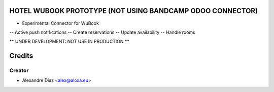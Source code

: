 HOTEL WUBOOK PROTOTYPE (NOT USING BANDCAMP ODOO CONNECTOR)
=============
- Experimental Connector for WuBook
-- Active push notifications
-- Create reservations
-- Update availability
-- Handle rooms

** UNDER DEVELOPMENT: NOT USE IN PRODUCTION **


Credits
=======

Creator
------------

* Alexandre Díaz <alex@aloxa.eu>
